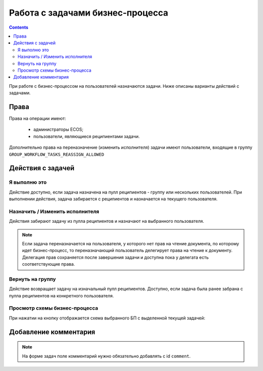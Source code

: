 Работа с задачами бизнес-процесса
===================================

.. contents:: 

При работе с бизнес-процессом на пользователей назначаются задачи. Ниже описаны варианты действий с задачами.

Права
------

Права на операции имеют:

    - администраторы ECOS;

    - пользователи, являющиеся реципиентами задачи.

Дополнительно права на переназначение (изменить исполнителя) задачи имеют пользователи, входящие в группу ``GROUP_WORKFLOW_TASKS_REASSIGN_ALLOWED``

Действия с задачей
-------------------

Я выполню это
~~~~~~~~~~~~~

.. image:: _static/task_1.png
      :width: 600
      :align: center

Действие доступно, если задача назначена на пулл реципиентов - группу или нескольких пользователей. 
При выполнении действия, задача забирается с реципиентов и назначается на текущего пользователя.

Назначить / Изменить исполнителя
~~~~~~~~~~~~~~~~~~~~~~~~~~~~~~~~~~

.. image:: _static/task_2.png
      :width: 600
      :align: center

Действия забирают задачу из пулла реципиентов и назначают на выбранного пользователя.

.. note::

    Если задача переназначается на пользователя, у которого нет прав на чтение документа, по которому идет бизнес-процесс, то переназначающий пользователь делегирует права на чтение к документу.
    Делегация прав сохраняется после завершения задачи и доступна пока у делегата есть соответствующие права.


Вернуть на группу
~~~~~~~~~~~~~~~~~

.. image:: _static/task_3.png
      :width: 600
      :align: center

Действие возвращает задачу на изначальный пулл реципиентов. 
Доступно, если задача была ранее забрана с пулла реципиентов на конкретного пользователя.

Просмотр схемы бизнес-процесса
~~~~~~~~~~~~~~~~~~~~~~~~~~~~~~~

.. image:: _static/task_4.png
      :width: 600
      :align: center

При нажатии на кнопку отображается схема выбранного БП с выделенной текущей задачей:

.. image:: _static/task_5.png
      :width: 600
      :align: center


Добавление комментария
------------------------

.. note::

      На форме задач поле комментарий нужно обязательно добавлять с id ``comment``.


